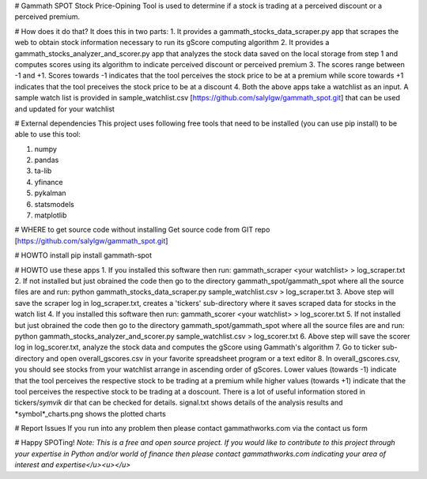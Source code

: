 # Gammath SPOT
Stock Price-Opining Tool is used to determine if a stock is trading at a perceived discount or a perceived premium.

# How does it do that? It does this in two parts:
1. It provides a gammath_stocks_data_scraper.py app that scrapes the web to obtain stock information necessary to run its gScore computing algorithm
2. It provides a gammath_stocks_analyzer_and_scorer.py app that analyzes the stock data saved on the local storage from step 1 and computes scores using its algorithm to indicate perceived discount or perceived premium
3. The scores range between -1 and +1. Scores towards -1 indicates that the tool perceives the stock price to be at a premium while score towards +1 indicates that the tool preceives the stock price to be at a discount
4. Both the above apps take a watchlist as an input. A sample watch list is provided in sample_watchlist.csv [https://github.com/salylgw/gammath_spot.git] that can be used and updated for your watchlist

# External dependencies
This project uses following free tools that need to be installed (you can use pip install) to be able to use this tool:

1. numpy
2. pandas
3. ta-lib
4. yfinance
5. pykalman
6. statsmodels
7. matplotlib


# WHERE to get source code without installing
Get source code from GIT repo [https://github.com/salylgw/gammath_spot.git]

# HOWTO install
pip install gammath-spot


# HOWTO use these apps
1. If you installed this software then run: gammath_scraper <your watchlist> > log_scraper.txt
2. If not installed but just obrained the code then go to the directory gammath_spot/gammath_spot where all the source files are and run: python gammath_stocks_data_scraper.py sample_watchlist.csv > log_scraper.txt
3. Above step will save the scraper log in log_scraper.txt, creates a 'tickers' sub-directory where it saves scraped data for stocks in the watch list
4. If you installed this software then run: gammath_scorer <your watchlist> > log_scorer.txt
5. If not installed but just obrained the code then go to the directory gammath_spot/gammath_spot where all the source files are and run: python gammath_stocks_analyzer_and_scorer.py sample_watchlist.csv > log_scorer.txt
6. Above step will save the scorer log in log_scorer.txt, analyze the stock data and computes the gScore using Gammath's algorithm
7. Go to ticker sub-directory and open overall_gscores.csv in your favorite spreadsheet program or a text editor
8. In overall_gscores.csv, you should see stocks from your watchlist arrange in ascending order of gScores. Lower values (towards -1) indicate that the tool perceives the respective stock to be trading at a premium while higher values (towards +1) indicate that the tool perceives the respective stock to be trading at a doscount. There is a lot of useful information stored in tickers/*symvik* dir that can be checked for details. signal.txt shows details of the analysis results and *symbol*_charts.png shows the plotted charts
 
# Report Issues
If you run into any problem then please contact gammathworks.com via the contact us form


# Happy SPOTing!
*Note: This is a free and open source project. If you would like to contribute to this project through your expertise in Python and/or world of finance then please contact gammathworks.com indicating your area of interest and expertise</u><u></u>*
